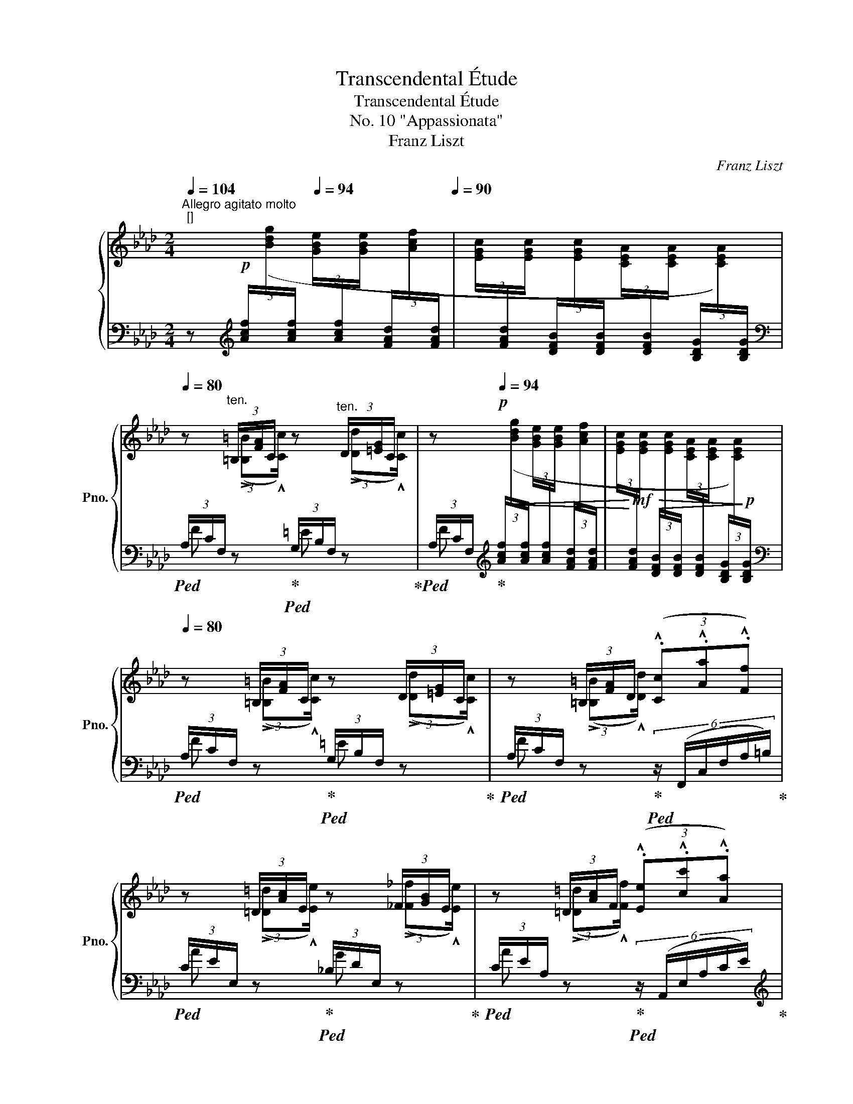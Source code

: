 X:1
T:Transcendental Étude
T:Transcendental Étude
T:No. 10 "Appassionata"
T:Franz Liszt
C:Franz Liszt
%%score { ( 1 3 ) | ( 2 4 5 ) }
L:1/8
Q:1/4=104
M:2/4
K:Ab
V:1 treble nm="鋼琴" snm="Pno."
V:3 treble 
V:2 bass 
V:4 bass 
V:5 bass 
V:1
"^Allegro agitato molto""^[]" x!p![Q:1/4=80] x[Q:1/4=94] x x[Q:1/4=86][Q:1/4=90] | x x x x | %2
[Q:1/4=80] z"^ten." (3=B,/[FA]/C/ z"^ten." (3D/[=EG]/C/ | z!p![Q:1/4=94] x x x | x x x x | %5
[Q:1/4=80] z (3=B,/[FA]/C/ z (3D/[=EG]/C/ | z (3=B,/[FA]/D/ (3(.!^![Cc].!^![Aa].!^![Ff]) | %7
 z (3=D/[Ac]/E/ z (3_F/[GB]/E/ | z (3=D/[Ac]/F/ (3(.!^![Ee].!^![cc'].!^![Aa]) | %9
"_cresc." z (3^^F/[^c=e]/^G/ z (3=A/[^B^d]/G/ | %10
 z (3^^F/[^c=e]/^G/ !wedge!!^![^g^g'] (3:2:2(.!^![e=e'].!^![c^c']/) | %11
 z (3^^F/[^c=e]/^G/ z (3=A/[^B^d]/G/ | !wedge!!^![_a=d'_a'][Q:1/4=94]"^string." x x x | %13
!f! !wedge!!^![=B=da][I:staff +1] (3F,/G,/F,/[I:staff -1](3F/G/F/(3f/g/f/ | %14
 !wedge!!^!a'"^string." x x x | %15
!f! !wedge!!^![cfa][I:staff +1] (3F,/G,/F,/[I:staff -1](3F/G/F/(3f/g/f/ | %16
 !wedge!!^!a'[Q:1/4=80] (3(f/_g'/f'/(3e'/f/e/(3d/e'/d'/ | (3_c'/d/_c/(3B/c'/b/(3a/B/A/(3_G/a/_g/ | %18
 (3f/_G/F/ (3=E/)^d/=e/(3F/=g/f/ (3=B,/^A/=B/ | !wedge!!^!c[Q:1/4=94] x x x | x x[K:bass] x x | %21
[K:treble]"^accentuato ed appasionato assai"[Q:1/4=80] z/ (!>![=B=b]!^![cc']/) z/ (!>![dd']!^![cc']/) | %22
 (3z (.!^![=B=b].!^![dd'] (3.!^![cc'].!^![aa'].!^![ff']) | z4 | %24
 z/ (!>![=B=b]!^![cc']/) z/ (!>![dd']!^![cc']/) | %25
 (3z!p!!<(! (.!^![=B=b].!^![dd'] (3.!^![cc']!<)!!mp!.!^![aa'].!^![ff']) | %26
 z/ (!>![=d=d']!^![ee']/) z/ (!>![_f_f']!^![ee']/) | %27
!8va(! (3z!p!!<(! (.!^![=d=d'].!^![_f_f'] (3.!^![ee']!<)!!mf!.!^![_c'_c''].!^![aa']) | %28
"_più rinforz." z/ (!>![=f=f']!^![_g_g']/) z/ (!>![__a__a']!^![gg']/) | %29
 z/ (!>![=f=f']!^![_g_g']/) (3.!^![__b__b'].!^![__a__a']3/2.!^![gg']/ | %30
!ff! [e'e'']2 (.[e'e'']>.[e'e'']) | [e'e'']2 [=d'=d'']2- | %32
 [d'd'']!<(!(.[_d'_d''].[e'e''].[_f'_f''])!<)! | %33
!ff! (!>![_g'_g'']>[e'e'']) !wedge![_c'_c'']!8va)! z |!ff! [ee']2 (.[ee']>.[ee']) | %35
!ff! [ee']2 !>![=d=d']2- | [=d=d'](.[^^c^^c'].[^d^d'].[^e^e']) | %37
 !tenuto!.[^g^g'] [^f^f']2 [=e=e']- | [ee'] [^d^d']- [dd']/([^^c^^c']/[dd']/[^e^e']/) | %39
!8va(! (3(.[^g^g'].[^f^f'])!>![=b=b']-"_cresc." (3[bb'][=e=e'][bb']- | %40
[Q:1/4=76] (3[bb'][^d^d']!>![=b=b']-[Q:1/4=72] [bb']/[Q:1/4=68][=d=d']/[Q:1/4=64]!wedge!!^![_c'_c'']/[Q:1/4=9] !fermata!z/4[Q:1/4=52] [_b_b']/4 | %41
!ff![Q:1/4=78] !wedge!!^![_eb_e']!8va)![Q:1/4=94]"^string." x x x | %42
 !wedge!!^![ce=a][I:staff +1] (3_G,/_A,/G,/[I:staff -1](3_G/_A/G/(3_g/_a/!ff!g/ | %43
 !wedge!!^!_g'"^string." x x x | %44
 !wedge!!^![ce=a][I:staff +1] (3_G,/_A,/G,/[I:staff -1](3_G/_A/G/(3_g/_a/!ff!g/ | %45
!8va(! (3!>!_g'/a'/g'/(3_g/a/g/(3!>!a'/b'/a'/(3a/b/a/ | %46
 (3_c''/b'/b/ (3b'/a'/a/ (3a'/_g'/_g/ (3g'/f'/f/ | !wedge!!^![ee']!8va)!"^string." x x x | %48
 !wedge!!^![CE=A]!<(! (3E/F/E/(3e/f/e/(3e'/f'/!<)!!ff!e'/- | !wedge!!^![e'e'']"^string." x x x | %50
 !wedge!!^![CE=A]!<(! (3E/F/E/(3e/f/e/(3e'/f'/!<)!!ff!e'/ | %51
!8va(! (3!>!e''/f''/e''/(3e'/f'/e'/(3!>!d''/e''/d''/(3d'/e'/d'/ | %52
[Q:1/4=90] (3_c''/b'/b/[Q:1/4=86] (3b'/a'/a/[Q:1/4=82] (3a'/_g'/_g/[Q:1/4=78] (3g'/f'/f/!8va)! | %53
[Q:1/4=80]!ff! (3E/[_Ge]/B/(3e/[_ge']/b/!8va(!(3e'/[_g'e'']/b'/!8va)! z | %54
 (3=D/[F=d]/A/(3d/[f=d']/a/!8va(!(3d'/[f'=d'']/a'/!8va)! z | %55
 (3_D/[_F_d]/=G/(3d/[_fd']/g/!8va(!(3d'/[_f'd'']/g'/!8va)! z | %56
 (3C/c/E/(3c/[ec']/_g/!8va(!(3c'/[e'c'']/_g'/!8va)! z | %57
!ff! (3=B,/[=D=B]/F/(3B/[=d=b]/f/!8va(!(3=b/[=d'=b']/f'/!8va)! z | %58
 (3_B,/[_D_B]/=E/(3B/[db]/=e/!8va(!(3b/[d'b']/=e'/!8va)! z | %59
[Q:1/4=76] (3=A,/[C=A]/_E/[Q:1/4=72](3A/[c=a]/e/[Q:1/4=68](3a/[c'=a']/e'/[Q:1/4=64] z | %60
[Q:1/4=80]!mf! z (3^F,/[=B,=D]/G,/ z (3A/[=B=d]/G/ | %61
 (3z!<(! (.!^![^F^f].!^![Aa] (3.!^![Gg].!^![ee']!<)!!f!.!^![cc']) | %62
!mf! z (3^F,/[=B,=D]/G,/ z (3A/[=B=d]/G/ | %63
 (3z!<(! (.!^![=B=b].!^![_d_d'] (3.!^![cc'].!^![gg']!<)!!f!.!^![=e=e']) | %64
!mf! z (3=B,/[FA]/C/ z (3d/[=eg]/c/ |"_cresc." z (3=B,/[FA]/C/ z (3__e/[fa]/d/ | %66
[Q:1/4=84] z (3C/[_GB]/D/ z (3_f/[=gb]/e/ |[Q:1/4=88] z (3=D/[FA]/E/ z (3_g/[=ac']/f/ | %68
[Q:1/4=92] (3z!8va(! !^![=eb=e']!^![fbf'](3!^![_gb_g']!^![=g=g']!^![aa'] | %69
[Q:1/4=96] (3z"^simile"!<(! !^![=af'=a']!^![bf'b'](3!^![=bf'=b']!^![c'c'']!<)!!^![d'd''] | %70
 (3z !^![=e=b=e']!^![fbf'](3!^![^fb^f']!^![gg']!^![^g^g'] | %71
 (3z!<(! !^![=a=f'=a']!^![^af'^a'](3!^![=bf'=b']!^![^c'^c'']!<)!!^![=d'=d'']!8va)! | %72
!f!!8va(!"_più rinforz." (3:2:2!wedge!!^![^d'=b'^d''] _b'/(3d'/^f'/=b/!8va)!(3^d'/^f/b/(3^d/f/=B/ | %73
!8va(! (3:2:2!wedge!!^![=e'c''=e''] c''/(3e'/g'/c'/(3e'/g/c'/(3=e/!8va)!g/c/ | %74
!ff!!8va(! (3:2:2!wedge!!^![f'_d''f''] d''/(3f'/a'/d'/(3f'/a/d'/(3f/!8va)!a/d/ | %75
"_non dim."[Q:1/4=88] (3f/A/d/[Q:1/4=84](3F/A/D/[Q:1/4=80](3F/[I:staff +1]A,/D/[Q:1/4=76](3F,/A,/D,/ | %76
[Q:1/4=72][I:staff -1] x4[Q:1/4=68][Q:1/4=64][Q:1/4=60] | %77
"_tempestuoso"[Q:1/4=84] (3z[I:staff +1] [=E,G,=B,][E,G,C][Q:1/4=88][I:staff -1] (3z[I:staff +1] [^E,^G,=D][E,G,^C] | %78
"_simile"[Q:1/4=92][I:staff -1] (3z[I:staff +1] [^F,=A,^B,][F,A,^C][Q:1/4=96][I:staff -1] (3z[I:staff +1] [=F,_A,_E][F,A,_D] | %79
[Q:1/4=100][I:staff -1] (3z [=B,=EG=B][CEGc][Q:1/4=104] (3z [=D^E^G=d][^CEG^c] | %80
[Q:1/4=108] (3z [^B,^F^B][^CF^c][Q:1/4=112] (3z [_E=F_A_e][_DFA_d] | %81
[Q:1/4=116]"_cresc. molto" (3z [=B=eg=b][cegc'][Q:1/4=120] (3z [=d^e^g=d'][^ceg^c'] | %82
[Q:1/4=124] (3z [^B^f^b][^cf^c'][Q:1/4=128] (3z [_e=f_a_e'][_dfa_d'] | %83
[Q:1/4=132] (3z!8va(! [=b=e'g'=b'][c'e'g'c''] (3z [=d'^e'^g'=d''][^c'e'g'^c''] | %84
 (3z [^b^f'^b'][^c'f'^c''] (3z [_e'=f'_a'_e''][_d'f'a'_d''] | %85
[Q:1/4=72] !arpeggio!!wedge!!^![_b=e'g'd'']!8va)![Q:1/4=94] x x x | x x x x | %87
[I:staff +1] (3[F,A,D]/[I:staff -1]x/!mp![I:staff +1][F,A,D]/[I:staff -1] (3x/[I:staff +1] [F,A,D]/[I:staff -1] x/[I:staff +1] (3[F,A,D]/[I:staff -1]x/[I:staff +1][F,A,D]/[I:staff -1] (3x/[I:staff +1] [F,A,D]/[I:staff -1] x/ | %88
[Q:1/4=86]"^poco rall."[I:staff +1] (3[F,A,D]/[I:staff -1]x/[Q:1/4=78][I:staff +1][F,A,D]/[I:staff -1] (3x/[Q:1/4=70][I:staff +1] [F,A,D]/[I:staff -1] x/[Q:1/4=62][I:staff +1] (3[F,A,D]/[I:staff -1]x/[Q:1/4=54][I:staff +1][F,A,D]/[I:staff -1] (3x/[Q:1/4=46][I:staff +1] [F,A,D]/[I:staff -1] x/ | %89
[Q:1/4=80]"^a tempo"!p! z (3:2:2(!>![=B=b]!^![cc']/) z (3:2:2(!>![dd']!^![cc']/) | %90
 (3z (.!^![=B=b].!^![dd'] (3.!^![cc'].!^![aa'].!^![ff']) | z4 | %92
 z (3:2:2(!>![=B=b]!^![cc']/) z (3:2:2(!>![dd']!^![cc']/) | %93
 (3z (.!^![=B=b].!^![dd'] (3.!^![cc'].!^![aa'].!^![ff']) | %94
 z!8va(! (3:2:2(!>![=d=d']!^![ee']/) z (3:2:2(!>![_f_f']!^![ee']/) | %95
 (3z (.!^![=d=d'].!^![ff'] (3.!^![ee'].!^![c'c''].!^![aa']) | %96
"_cresc." z (3:2:2(!>![^f^f']!^![gg']/) z (3:2:2(!>![aa']!^![gg']/) | %97
!mf![Q:1/4=76] z[Q:1/4=68] (3:2:2(.!^![^f^f'].!^![gg']/)[Q:1/4=52] (.!^![aa']/.!^![gg']/)[Q:1/4=44](3!wedge!!^![=f'=f'']/[Q:1/4=36]!fermata!z3/4[Q:1/4=30]!^![=e'=e'']/4[Q:1/4=10] | %98
!f![Q:1/4=60] !^![c'c'']2!8va)![Q:1/4=80] z2[Q:1/4=70] | %99
!p!"^accentuato ed appasionato"!8va(! !arpeggio!!^![c'c'']2 (.!^![c'c'']>.!^![c'c'']) | %100
 !^![c'c'']2 !>![=b=b']2- | !^![bb'](.!^![=b=b'].!^![c'c''].!^![=d'=d'']) | %102
 (!^![=e'=e'']>!^![c'c'']) !^![=a=a']2!8va)! | !^![cc']2 (.!^![cc']>.!^![cc']) | %104
 !^![cc']3 !^![=B=b]- | !^![Bb](.!^![cc'].!^![dd'].!^![ee']) |!mf! (!^![ff']>!^![dd']) !^![Aa]2 | %107
!8va(! !^![bb']2 (.!^![bb']>.!^![bb']) | !arpeggio!!>![bb']2- (3!^![bb']!^![aa']!^![ff']!8va)! | %109
 !>!!^![ff']2- !^![ff']/!^![ee']/!^![cc']/!^![__B__b]/ | %110
 !>![__B__b]2- !^![Bb]/!^![Aa]/!^![dd']/!^![ff']/ |!mf!!8va(! !^![_b_b']2 (.!^![bb']>.!^![bb']) | %112
 !>![bb']2- (3!^![bb']!^![aa']!^![ff']!8va)! | !>![ff']2- !^![ff']/!^![ee']/!^![cc']/!^![=A=a]/ | %114
 !>![=A=a]2- !^![Aa]/!^![Bb]/!^![dd']/!^![ff']/ | %115
!mf!"_poco a poco rinforz."!8va(! !^![bb']2 (.!^![bb']>.!^![bb']) | %116
 !>!!^![bb']2- !^![bb']/!^![gg']/!^![=e=e']/!^![dd']/ | !^![d'd'']2 (.!^![d'd'']>.!^![d'd'']) | %118
 !>![d'd'']2- (5:4:5!^![d'd'']/!^![bb']/!^![gg']/!^![=e=e']/!^![dd']/ | %119
 !^![bb']2 (.!^![bb']>.!^![bb']) | %120
 !>!!^![bb']2- (5:4:5!^![bb']/!^![gg']/!^![=e=e']/!^![dd']/!^![Bb]/ | %121
 !^![d'd'']2 (.!^![d'd'']>.!^![d'd'']) | !^![d'd'']!f! !^![d'd'']2 !^![d'd'']- | %123
 (3!^![d'd'']!^![d'd'']!^![d'd''] (3!^![d'd'']!^![d'd'']!^![d'd''] | %124
 !^![d'd'']/!^![d'd'']/!^![d'd'']/!^![d'd'']/ (6:4:6!^![d'd'']/!^![d'd'']/!^![d'd'']/!^![d'd'']/!^![d'd'']/!ff!!^![d'd'']/ | %125
"_disperato" z/ !tenuto!.!^![d'd''] !tenuto!.!^![c'c''] !tenuto!.!^![bb'] !tenuto!.!^![aa']/- | %126
!^![aa']/ !tenuto!.!^![gg'] !tenuto!.!^![ff'] !tenuto!.!^![ee'] !tenuto!.!^![dd']/!8va)! | %127
!f! (3z (!^![dd']!^![cc']) (3z (!^![=B=b]!^![cc']) | %128
!f! (3z (!^![dd']!^![cc']) (3z (!^![=B=b]!^![cc']) | %129
 z/!8va(! !tenuto!.!^![d'd''] !tenuto!.!^![c'c''] !tenuto!.!^![_b_b'] !tenuto!.!^![aa']/- | %130
 !^![aa']/ !tenuto!.!^![gg'] !tenuto!.!^![ff'] !tenuto!.!^![ee'] !tenuto!.!^![dd']/!8va)! | %131
!f! (3z (.!^![dd'].!^![cc'])"_cresc." [dd']/[=B=b]/[dd']/[_B_b]/ | %132
 [dd']/[=A=a]/[dd']/[_A_a]/ [dd']/[Gg]/[dd']/[Ff]/ |!ff! [dd'] [=E=e] !^![dd']2- | %134
[Q:1/4=72] [dd']2 !fermata!z[Q:1/4=94] !wedge!!^![B=ec'][Q:1/4=64][Q:1/4=56][Q:1/4=30] | %135
 !arpeggio!!wedge!!^![Fcf]"^string." x x x | %136
 !wedge!!^![=B=da][I:staff +1] (3A,/_B,/A,/!<(![I:staff -1](3A/_B/A/(3a/_b/!<)!!ff!a/- | %137
 !wedge!!^![aa']"^string." x x x | %138
 !wedge!!^![=B=da][I:staff +1] (3A,/_B,/A,/!<(![I:staff -1](3A/_B/A/(3a/_b/!<)!!ff!a/ | %139
!8va(! (3!>!a'/b'/a'/(3a/b/a/(3!>!b'/c''/b'/(3b/c'/b/ | %140
 (3d''/c''/c'/ (3c''/b'/b/ (3b'/a'/a/ (3a'/=g'/g/ | !wedge!!^![ff']!8va)!"^string." x x x | %142
 !wedge!!^![=B,=DA][I:staff +1] (3F,/!<(![I:staff -1]=E/F/(3F/=e/f/(3f/=e'/!<)!!ff!f'/ | %143
!8va(! !wedge!!^![f'f'']!8va)!"^string." x x x | %144
 !wedge!!^![=B,=DA][I:staff +1] (3F,/!<(![I:staff -1]=E/F/(3F/=e/f/(3f/=e'/!<)!!ff!f'/ | %145
[Q:1/4=90]!8va(! (3f'/f''/=e'/[Q:1/4=86](3=e''/_e'/_e''/[Q:1/4=82](3=d'/=d''/_d'/[Q:1/4=78](3_d''/c'/c''/ | %146
[Q:1/4=74] (3c'/c''/_c'/[Q:1/4=70](3_c''/b/b'/[Q:1/4=66](3=a/=a'/_a/[Q:1/4=62](3_a'/=g/g'/!8va)! | %147
!ff![Q:1/4=80] (3F/[Af]/"_marcato"c/(3f/[af']/c'/!8va(!(3f'/[a'f'']/c''/!8va)! z | %148
 (3=E/[G=e]/B/(3e/[g=e']/b/!8va(!(3e'/[g'=e'']/b'/!8va)! z | %149
 (3E/[_Ge]/=A/(3e/!<(![_ge']/=a/!8va(!(3e'/[_g'e'']/=a'/!<)!!8va)!!ff! z | %150
 (3=D/=d/F/(3d/[f=d']/a/!8va(!(3d'/[f'=d'']/a'/!8va)! z | %151
!ff! (3_D/[=E_d]/G/(3d/[=ed']/g/!8va(!(3d'/[=e'd'']/g'/!8va)! z | %152
 (3C/[_Ec]/_G/(3c/[ec']/_g/!8va(!(3c'/[e'c'']/_g'/!8va)! z | %153
 (3=B,/[__E=B]/F/(3B/!<(![=d=b]/f/!8va(!(3=b/[=d'=b']/f'/!<)!!8va)!!ff! z | %154
 (3_B,/_B/_D/(3B/[_db]/=e/!8va(!(3b/[d'b']/=e'/!8va)! z | %155
!f! (3=A,/[C=A]/!<(!_E/(3A/[c=a]/e/!8va(!(3a/[c'=a']/e'/!<)!!8va)!!ff! z | %156
!f! (3_A,/A/=B,/(3=D/[F=d]/!<(!A/(3A/[=Ba]/d/(3d/[f=d']/a/ | %157
!8va(! (3a/[=ba']/=d'/(3d'/[f'=d'']/a'/!<)!!ff!(3a'/[=b'a'']/d''/!8va)! z | %158
[Q:1/4=30] !fermata!z[Q:1/4=128]"_precipitatato"!8va(! !arpeggio!!wedge![f=b=d'a']!arpeggio!!wedge![_gc'e'=a']!arpeggio!!wedge![=g_d'=e'_b'] | %159
!arpeggio!!wedge![_a=d'f'=b']!arpeggio!!wedge![=ae'_g'c'']!arpeggio!!wedge![_b=e'=g'_d'']!arpeggio!!wedge![=bf'_a'=d''] | %160
!arpeggio!!wedge![c'_g'=a'_e'']!arpeggio!!wedge![_d'=g'_b'=e'']!arpeggio!!wedge![=d'_a'=b'f'']!8va)![Q:1/4=36] !fermata!x/ z | %161
!p![Q:1/4=106]"^Stretta"!<(! (3z/[K:bass] [D,D]/[C,C]/ (3z/ [=B,,=B,]/[C,C]/ (3z/ [D,D]/[C,C]/ (3z/ [B,,B,]/[C,C]/ | %162
 (3z/ [D,D]/[C,C]/ (3z/ [G,G]/[F,F]/ (3z/ [E,E]/[D,D]/ (3z/ [C,C]/[B,,B,]/ | %163
 (3z/ [B,,B,]/[A,,A,]/ (3z/ [D,D]/[C,C]/ (3z/ [A,,A,]/[G,,G,]/ (3z/ [D,D]/[C,C]/!<)! | %164
[K:treble]!mf!!<(! (3z/ [Dd]/[Cc]/ (3z/ [=B,=B]/[Cc]/ (3z/ [Dd]/[Cc]/ (3z/ [B,B]/[Cc]/ | %165
 (3z/ [Dd]/[Cc]/ (3z/ [Bb]/[Aa]/ (3z/ [Gg]/[Ff]/ (3z/ [Ee]/[Dd]/ | %166
 (3z/ [Dd]/[Cc]/ (3z/ [=B,=B]/[Cc]/ (3z/ [Dd]/[Cc]/ (3z/ [dd']/[cc']/!<)! | %167
[K:treble]!f!!8va(! (3z/ [d'd'']/[c'c'']/ (3z/ [bb']/[aa']/ (3z/ [gg']/[ff']/ (3z/ [ee']/[dd']/ | %168
 (3z/ [dd']/[cc']/ (3z/ [=B=b]/[cc']/!8va)! (3z/ [Dd]/[Cc]/ (3z/ [=B,=B]/[Cc]/ | %169
!<(! (3z/!8va(! [f'f'']/[d'd'']/ (3z/ [c'c'']/[aa']/ (3z/ [_g_g']/[ff']/!8va)! (3z/ [dd']/[Bb]/ | %170
[Q:1/4=102] (3z/ [dd']/[cc']/[Q:1/4=98] (3z/ [Aa]/[Ff]/[Q:1/4=94] (3z/ [Dd]/[Cc]/[Q:1/4=90] (3z/ [Aa]/[Q:1/4=86][Gg]/!<)! | %171
!ff![Q:1/4=88] !wedge![Ff]!wedge![ff']!8va(!!wedge![f'f'']!8va)! z/[I:staff +1] [F,F]/ | %172
!f![Q:1/4=96] (3!^![F,=B,=DF]!<(![F,B,DF][F,B,DF] [F,B,DF][I:staff -1] z!<)! | %173
!ff![Q:1/4=88] !wedge![Ff]!wedge![ff']!8va(!!wedge![f'f'']!8va)! z/[I:staff +1] [F,F]/ | %174
!f![Q:1/4=96] (3!^![F,_B,_DF]!<(![F,B,DF][F,B,DF] [F,B,DF][I:staff -1] z!<)! | %175
!ff![Q:1/4=88] !wedge![Ff]!wedge![ff']!8va(!!wedge![f'f'']!8va)! z/ F/ | %176
 !wedge![CF]!wedge![Ff]!wedge![ff'] z/ [CF]/ | !wedge![=B,F]!wedge![Ff]!wedge![ff'] z/ [B,F]/ | %178
[Q:1/4=94]!<(! [F,_B,F]2[Q:1/4=100] [FBf]2 |[Q:1/4=106]!8va(! [faf']2 [gc'=e'g']2 | %180
 [ac'f'a']2 [d'f'b'd'']2 | z2 [c'=e'g'c'']2 | [f'a'c''f'']2!8va)! z2!<)! | %183
!ff![Q:1/4=36] !fermata![Fcf]4 |] %184
V:2
 z[K:treble] (3[Acf]/[I:staff -1]([Bdg]/[I:staff +1][Acf]/[I:staff -1] (3[GBe]/[I:staff +1][Acf]/[I:staff -1][GBe]/[I:staff +1] (3[FAd]/[I:staff -1][Acf]/[I:staff +1][FAd]/ | %1
[I:staff -1] (3[EGc]/[I:staff +1][FAd]/[I:staff -1][EGc]/[I:staff +1] (3[DFB]/[I:staff -1][EGc]/[I:staff +1][DFB]/[I:staff -1] (3[CEA]/[I:staff +1][DFB]/[I:staff -1][CEA]/[I:staff +1] (3[B,DG]/[I:staff -1][CEA]/)[I:staff +1][B,DG]/ | %2
[K:bass]!ped! (3A,/C/F,/ z!ped-up!!ped! (3G,/B,/F,/ z!ped-up! | %3
!ped! (3A,/C/F,/!ped-up![K:treble]!<(! (3[Acf]/[I:staff -1]([Bdg]/[I:staff +1][Acf]/[I:staff -1] (3[GBe]/[I:staff +1][Acf]/[I:staff -1][GBe]/[I:staff +1] (3[FAd]/[I:staff -1][Acf]/[I:staff +1][FAd]/ | %4
[I:staff -1] (3[EGc]/!<)!!mf![I:staff +1][FAd]/[I:staff -1][EGc]/!>(![I:staff +1] (3[DFB]/[I:staff -1][EGc]/[I:staff +1][DFB]/[I:staff -1] (3[CEA]/[I:staff +1][DFB]/[I:staff -1][CEA]/[I:staff +1] (3[B,DG]/[I:staff -1][CEA]/)!>)!!p![I:staff +1][B,DG]/ | %5
[K:bass]!ped! (3A,/C/F,/ z!ped-up!!ped! (3G,/B,/F,/ z!ped-up! | %6
!ped! (3A,/C/F,/ z!ped-up!!ped! (6:4:6z/ (F,,/C,/F,/A,/=B,/)!ped-up! | %7
!ped! (3C/E/E,/ z!ped-up!!ped! (3_B,/D/E,/ z!ped-up! | %8
!ped! (3C/E/A,/ z!ped-up!!ped! (6:4:6z/ (A,,/E,/A,/C/E/)!ped-up! | %9
[K:treble]!ped! (3=E/^G/^G,/ z!ped-up!!ped! (3^D/^F/G,/ z!ped-up! | %10
!ped! (3=E/^G/^G,/ z!ped-up![K:bass]!ped! (6:4:6z/ (^G,,/=E,/^G,/^B,/^C/)!ped-up! | %11
[K:treble]!ped! (3=E/^G/^G,/ z!ped-up!!ped! (3^D/^F/G,/ z!ped-up! | %12
[K:bass]!ped! !wedge!!^![=B,,=F,_A,=D]!ped-up![K:treble] (3[Af]/[I:staff -1]([=B=dg]/!<(![I:staff +1][Af]/[I:staff -1] (3!>![GB=e]/[I:staff +1][Af]/[I:staff -1][GBe]/[I:staff +1] (3[Af]/[I:staff -1][Bdg]/)[I:staff +1][Af]/!<)! | %13
!ped! z[K:bass] [=B,,,F,,A,,=B,,][B,,,F,,A,,B,,][B,,,F,,A,,B,,]!ped-up! | %14
!ped! !wedge!!^![C,,F,,A,,C,]!ped-up![K:treble] (3[Acf]/[I:staff -1]([_B_dg]/!<(![I:staff +1][Acf]/[I:staff -1] (3!>![GB=e]/[I:staff +1][Acf]/[I:staff -1][GBe]/[I:staff +1] (3[Acf]/[I:staff -1][Bdg]/)[I:staff +1][Acf]/!<)! | %15
!ped! z[K:bass] [C,,F,,A,,C,][C,,F,,A,,C,][C,,F,,A,,C,]!ped-up! | %16
!ped! !wedge!!^![D,,F,,_C,D,]!ped-up![K:treble]!ped! ([A_c]/d/[_GB]/c/[FA]/B/ | %17
 [E_G]/A/[DF]/G/[_CE]/F/[B,D]/E/ | %18
 .[=A,_C])!ped-up![K:bass]!ped! (!>![=G,B,][A,=B,])!ped-up!!ped! ([D,,F,]!ped-up! | %19
!ped!!wedge!!^![C,,=E,])!ped-up![K:treble] (3!>![FAd]/[I:staff -1]([G_B_e]/[I:staff +1][FAd]/!>(![I:staff -1] (3[=EGc]/[I:staff +1][FAd]/[I:staff -1][EGc]/[I:staff +1] (3[DFB]/[I:staff -1][EGc]/[I:staff +1][DFB]/ | %20
[I:staff -1] (3[C_E_A]/[I:staff +1][DFB]/[I:staff -1][CEA]/[I:staff +1] (3[B,DG]/[I:staff -1][CEA]/[I:staff +1][B,DG]/[I:staff -1] (3[G,B,=E]/[I:staff +1][K:bass][A,CF]/!>)!!p![I:staff -1][G,B,E]/[I:staff +1] (3[=E,G,C]/[I:staff -1][F,A,D]/)[I:staff +1][E,G,C]/ | %21
!ped! (3(F,,/C,/A,/) (3(A,/F/C/)!ped-up!!ped! (3(F,,/=E,/B,/) (3(G,/=E/B,/)!ped-up! | %22
!ped! (3(F,,/C,/A,/)!>(! (3([A,C]/G/F/!ped-up!!ped! (3[G,B,]/F/_E/ (3[F,A,]/E/D/!ped-up! | %23
!ped! (3[E,G,]/D/C/ (3[D,F,]/C/B,/ (3[C,E,]/B,/A,/ (3[B,,D,]/A,/G,/)!>)!!ped-up! | %24
!ped! (3(F,,/C,/A,/) (3(A,/F/C/)!ped-up!!ped! (3(F,,/=E,/B,/) (3(G,/=E/B,/)!ped-up! | %25
!ped! (3(F,,/C,/A,/)!>(! (3([A,C]/G/F/!ped-up!!ped! (3[G,B,]/F/_E/ (3[F,A,]/E/D/)!>)!!ped-up! | %26
!ped! (3(E,,/_C,/A,/) (3(_C/A/E/)!ped-up!!ped! (3(E,,/D,/G,/) (3(B,/G/D/)!ped-up! | %27
!ped! (3(A,,/E,/_C/)[K:treble]!>(! (3([_CE]/B/A/!ped-up!!ped! (3[B,D]/A/_G/!>)! (3[A,C]/G/_F/)!ped-up! | %28
[K:bass]!ped! (3(_G,,/E,/_C/)[K:treble] (3(E/_c/_G/)!ped-up![K:bass]!ped! (3(G,,/_F,/B,/)[K:treble] (3(D/B/_F/)!ped-up! | %29
[K:bass]!ped! (3(_G,,/E,/_C/) (3(_G,/E/C/)!ped-up!!ped! (3(G,,/_F,/B,/) (3(F,/D/B,/)!ped-up! | %30
!ped! (3_C,/=A,/_G,/(3=C/A,/_G/[K:treble](3=C/=A/_G/(3c/C/A/!ped-up! | %31
[K:bass]!ped! (3_C,/_A,/F,/(3_C/A,/F/[K:treble](3_C/A/F/(3_c/C/A/!ped-up! | %32
[K:bass]!ped! (3_C,/=G,/_F,/(3B,/G,/_F/[K:treble](3B,/=G/_F/(3B/B,/G/!ped-up! | %33
[K:bass]!ped! (3_C,/_G,/E,/(3_C/G,/E/[K:treble](3_C/_G/E/(3_c/C/G/!ped-up! | %34
[K:bass]!ped! (3=B,,/=A,/^F,/(3=C/A,/!<(!^F/[K:treble](3C/=A/^F/(3c/C/A/!ped-up!!<)! | %35
[K:bass]!ped! (3=B,,/^G,/^E,/(3=B,/G,/^E/[K:treble](3=B,/^G/^E/(3=B/B,/G/!ped-up! | %36
[K:bass]!ped! (3^A,,/^G,/^E,/(3=B,/G,/^^C/!ped-up!!ped! (3^G,,/E,/^^C,/(3B,/E,/^^A,/!ped-up! | %37
!ped! (3!^!^F,,/^F,/ ^D,/(3^A,/F,/^D/!ped-up!!ped! (3!^!^G,,/^G,/ =E,/(3=B,/G,/=E/!ped-up! | %38
!ped! (3!^!^A,,/^A,/ ^F,/(3^D/A,/^F/!ped-up!!ped! (3!^!^G,,/^G,/ ^E,/(3=B,/G,/^^C/!ped-up! | %39
!ped! (3!^!^F,,/^F,/ ^D,/(3^A,/F,/^D/!ped-up!!ped! (3!^!^G,,/^G,/ =E,/(3=B,/G,/=E/!ped-up! | %40
!ped! (3!^!^A,,/^A,/ ^F,/(3^D/A,/^F/!ped-up!!ped! _B,,/4=F,/4_A,/4=D/4[K:treble] !wedge!!^!_c/ !fermata!z/4!ped-up! _B/4 | %41
!ped! !wedge!!^![_E,_G]!ped-up!!f! (3[=A_g]/[I:staff -1]([=ce_a]/[I:staff +1][Ag]/[I:staff -1] (3!>![cef]/[I:staff +1][Ag]/[I:staff -1][cef]/[I:staff +1] (3[Ag]/[I:staff -1][cea]/)[I:staff +1][Ag]/ | %42
!ped! z[K:bass] [E,,=A,,C,E,]!<(![E,,A,,C,E,][E,,A,,C,E,]!ped-up!!<)! | %43
!ped! !wedge!!^![E,,B,,E,]!ped-up![K:treble]!f! (3[=A_g]/[I:staff -1]([ce_a]/[I:staff +1][Ag]/[I:staff -1] (3!>![cef]/[I:staff +1][Ag]/[I:staff -1][cef]/[I:staff +1] (3[Ag]/[I:staff -1][cea]/)[I:staff +1][Ag]/ | %44
!ped! z[K:bass] [E,,=A,,C,E,]!<(![E,,A,,C,E,][E,,A,,C,E,]!ped-up!!<)! | %45
 [E,,B,,E,] z [_D,,F,,_C,_D,] z | [_G,,B,,D,_G,][A,,_C,F,A,][B,,E,G,B,][B,,=D,A,B,] | %47
!ped! !wedge!!^![E,_G,E]!ped-up!!f! (3[=A,_G]/[I:staff -1]([CEA]/[I:staff +1][A,G]/[I:staff -1] (3!>![CEF]/[I:staff +1][A,G]/[I:staff -1][CEF]/[I:staff +1] (3[A,G]/[I:staff -1][CEA]/)[I:staff +1][A,G]/ | %48
!ped! z [E,,_G,,=A,,C,E,][E,,G,,A,,C,E,][E,,G,,A,,C,E,]!ped-up! | %49
!ped! !wedge!!^![E,,_G,,B,,E,]!ped-up!!f! (3[=A,_G]/[I:staff -1]([CEA]/[I:staff +1][A,G]/[I:staff -1] (3!>![CEF]/[I:staff +1][A,G]/[I:staff -1][CEF]/[I:staff +1] (3[A,G]/[I:staff -1][CEA]/)[I:staff +1][A,G]/ | %50
!ped! z [E,,_G,,=A,,C,E,][E,,G,,A,,C,E,][E,,G,,A,,C,E,]!ped-up! | [E,,_G,,B,,E,] z [F,,A,,D,F,] z | %52
 [_G,,B,,D,_G,][A,,_C,F,A,][B,,E,G,B,][B,,=D,A,B,] | %53
!ped! !>!E,2"^marcato" !>![E,E] z/ !>!E,/!ped-up! |!ped! !>!=D,3 !>![=D,=D]!ped-up! | %55
!ped! !>!_D,!<(! !>![D,D]!>![E,E]!<)!!ff!!>![_F,_F]!ped-up! |!ped! !>!_G,3/2 x/ !>![C,C]2!ped-up! | %57
!ped! !>!=B,,2 !>![=B,,=B,] z/ !>!B,,/!ped-up! |!ped! !>!_B,,3 !>![B,,B,]!ped-up! | %59
!ped! !>!=A,,!<(! !>![=A,,=A,]!>![B,,B,]!<)!!ff!!>![C,C]!ped-up! | %60
!ped! (3(!>!=D,/=B,,/G,,/) z!ped-up!!ped! (3(=D/=B,/G,/) z!ped-up! | %61
!ped! (3!^!C,,/C,/ G,,/(3E,/C,/G,/(3E,/C/G,/(3E/E,/C/!ped-up! | %62
!ped! (3(=D,/=B,,/G,,/) z!ped-up!!ped! (3(=D/=B,/G,/) z!ped-up! | %63
!ped! (3!^!=E,,/=E,/ C,/(3G,/E,/C/(3G,/=E/C/(3G/G,/E/!ped-up! | %64
!ped! (3(A,/F,/C,/) z!ped-up!!ped! (3(_B,/=E,/C,/) z!ped-up! | %65
!ped! (3(C/A,/F,/) z!ped-up!!ped! (3(__E/A,/F,/) z!ped-up! | %66
!ped! (3(D/B,/_G,/) z!ped-up!!ped! (3(_F/B,/=G,/) z!ped-up! | %67
!ped! (3(E/C/A,/) z!ped-up!!ped! (3(_G/C/=A,/) z!ped-up! | %68
!ped! (3:2:2!>![D,D][K:treble] B/(3d/F/B/(3D/F/B,/(3D/F,/B,/!ped-up! | %69
[K:bass]!ped! (3:2:2!>![G,,G,][K:treble] B/(3d/F/B/(3D/F/B,/(3D/F,/B,/!ped-up! | %70
[K:bass]!ped! (3:2:2!>![=D,=D][K:treble] =B/(3=d/F/B/(3=D/F/=B,/(3D/F,/B,/!ped-up! | %71
[K:bass]!ped! (3:2:2!>![G,,G,][K:treble] =B/(3=d/F/B/(3=D/F/=B,/(3D/F,/B,/!ped-up! | %72
[K:bass]!ped! !>!!wedge![^F,,^F,][K:treble] z/ [^D^F=B^d]/ [DFBd]2!ped-up! | %73
[K:bass]!ped! !>!!wedge![=E,,=E,][K:treble] z/ [=EGc=e]/ [EGce]2!ped-up! | %74
[K:bass]!ped! !>!!wedge![=B,,,=B,,][K:treble] z/ [FAdf]/ [FAdf]2!ped-up! | %75
!ped! (3:2:2x x/ (3:2:2x x/ (3:2:2x/[K:bass] x (3:2:2x x/!ped-up! | %76
 .F,/.A,,/.D,/.F,,/ .A,,/.D,,/.F,,/ z/4!f! =B,,,/4 | (3=B,,,C,, z (3^A,,,=B,,, z | %78
 (3^G,,,=A,,, z (3_B,,,=B,,, z | (3[=B,,,=B,,][C,,C,] z (3[^A,,,^A,,][B,,,B,,] z | %80
 (3[^G,,,^G,,][=A,,,=A,,] z (3[_B,,,_B,,][=B,,,=B,,] z | %81
 (3[=B,,,=B,,][C,,C,] z (3[^A,,,^A,,][=B,,,=B,,] z | %82
 (3[^G,,,^G,,][=A,,,=A,,] z (3[_B,,,_B,,][=B,,,=B,,] z | %83
 (3[=B,,,=B,,][C,,C,] z (3[^A,,,^A,,][=B,,,=B,,] z | %84
 (3[^G,,,^G,,][=A,,,=A,,] z (3[_B,,,_B,,][=B,,,=B,,] z | %85
!ped! !wedge!!^![C,,C,]!ped-up![K:treble] (3!^![FAd]/!>(![I:staff -1][GB_e]/[I:staff +1][FAd]/[I:staff -1] (3[=EGc]/[I:staff +1][FAd]/[I:staff -1][EGc]/[I:staff +1] (3[DFB]/[I:staff -1][EGc]/[I:staff +1][DFB]/ | %86
[I:staff -1] (3[C_E_A]/[I:staff +1][DFB]/[I:staff -1][CEA]/[I:staff +1] (3[B,DG]/[I:staff -1][CEA]/[I:staff +1][B,DG]/[I:staff -1] (3[A,CF]/[I:staff +1][B,DG]/[I:staff -1][A,CF]/[I:staff +1] (3[G,B,=E]/[I:staff -1][A,CF]/[I:staff +1][G,B,E]/ | %87
[K:bass] (3x/ [G,B,_E]/!>)! x/"_dim." (3[=E,G,C]/x/[E,G,C]/ (3x/ [G,B,_E]/ z/ (3[=E,G,C]/x/[E,G,C]/ | %88
 (3x/ [G,B,_E]/ x/ (3[=E,G,C]/x/[E,G,C]/ (3x/ [G,B,_E]/ z/ (3[=E,G,C]/x/[E,G,C]/ | %89
!ped! (3!^!F,,/C,/A,/ (3A,/F/E/!ped-up!!ped! (3!^!F,,/=E,/B,/ (3G,/=E/B,/!ped-up! | %90
!ped! (3!^!F,,/C,/A,/ (3C/G/F/ (3B,/F/_E/ (3A,/E/D/!ped-up! | %91
!ped! (3G,/D/C/ (3F,/C/B,/ (3E,/B,/A,/ (3D,/A,/G,/!ped-up! | %92
!ped! (3!^!F,,/C,/A,/ (3A,/F/E/!ped-up!!ped! (3!^!F,,/=E,/B,/ (3G,/=E/B,/!ped-up! | %93
!ped! (3!^!F,,/C,/A,/ (3C/G/F/ (3B,/F/_E/ (3A,/E/D/!ped-up! | %94
!ped! (3!^!E,,/C,/A,/ (3C/A/E/!ped-up!!ped! (3!^!E,,/D,/G,/ (3B,/G/D/!ped-up! | %95
!ped! (3!^!A,,/E,/C/[K:treble] (3E/B/A/ (3D/A/G/ (3C/G/F/!ped-up! | %96
[K:bass]!ped! (3!^!G,,/=E,/C/ (3G,/=E/C/!ped-up!!ped! (3!^!G,,/=D,/=B,/ (3F,/=D/B,/!ped-up! | %97
!ped! (3!^!G,,/"^poco rit."=E,/C/ (3G,/=E/C/!ped-up!!ped! (3(!^!G,,/F,/=B,/[K:treble] (3=D/A/!fermata!=B/)!ped-up! | %98
[K:bass]!ped! (3!^!C,/C/!>(! G,/(3=E/C/G/[K:treble] (3=E/c/C/(3G/E/!>)!c/!ped-up! | %99
[K:bass]!ped! (3!^!=A,,/=A,/ =E,/(3C/A,/=E/[K:treble] (3C/=A/=E/(3c/C/A/!ped-up! | %100
[K:bass]!ped! (3!^!=A,,/^F,/^D,/(3C/[K:treble] =A,/^F/(3^D/=B/A,/(3F/D/B/!ped-up! | %101
[K:bass]!ped! (3!^!=A,,/^G,/=F,/(3=D/ G,/F/[K:treble](3=D/=B/^G,/(3F/D/B/!ped-up! | %102
[K:bass]!ped! (3!^!=A,,/=A,/ =E,/(3C/A,/=E/ (3C/=A/A,/(3E/C/A/!ped-up! | %103
!ped! (3!^!=A,,/=A,/ =E,/(3C/A,/=E/ (3C/=A/A,/(3E/C/A/!ped-up! | %104
!ped! (3!^!=A,,/_G,/_E,/(3=A,/ G,/_E/(3A,/_G/G,/(3E/A,/G/!ped-up! | %105
!ped! (3!^!_A,,/_G,/!<(!E,/(3__B,/ G,/E/(3A,/_G/G,/(3C/A,/G/!ped-up!!<)! | %106
!ped! (3!^!D,,/D,/ A,,/(3F,/D,/A,/ (3F,/D/A,/(3F/F,/D/!ped-up! | %107
!ped! (3!^!D,,/B,,/=G,,/(3=E,/ D,/B,/(3=G,/=E/D,/(3B,/G,/E/!ped-up! | %108
!ped! (3!^!D,,/D,/ A,,/(3F,/D,/A,/(3F,/D/A,/(3F/F,/D/!ped-up! | %109
!ped! (3!^!D,,/C,/__B,,/(3_G,/ C,/__B,/(3G,/E/C,/(3B,/G,/E/!ped-up! | %110
!ped! (3!^!D,,/D,/ A,,/(3F,/D,/!<(!A,/(3F,/D/A,/(3F/F,/D/!ped-up!!<)! | %111
!ped! (3!^!D,,/B,,/=G,,/(3=E,/ D,/B,/(3=G,/=E/D,/(3B,/G,/E/!ped-up! | %112
!ped! (3!^!D,,/D,/ A,,/(3F,/D,/A,/(3F,/D/A,/(3F/F,/D/!ped-up! | %113
!ped! (3!^!D,,/B,,/=A,,/(3_G,/ C,/=A,/(3G,/E/C,/(3A,/G,/E/!ped-up! | %114
!ped! (3!^!D,,/D,/ B,,/(3F,/D,/!<(!B,/(3F,/D/B,/(3F/F,/D/!ped-up!!<)! | %115
!ped! (3!^!D,,/B,,/=G,,/(3F,/ D,/B,/(3G,/F/D,/(3B,/G,/F/!ped-up! | %116
!ped! (3!^!C,,/B,,/G,,/(3=E,/ C,/B,/(3G,/=E/C,/(3B,/G,/E/!ped-up! | %117
!ped! (3!^!B,,,/G,,/F,,/(3D,/ B,,/G,/(3F,/D/B,,/(3G,/F,/D/!ped-up! | %118
!ped! (3!^!C,,/B,,/G,,/(3=E,/ C,/B,/(3G,/=E/C,/(3B,/G,/E/!ped-up! | %119
!ped! (3!^!D,,/D,/ B,,/(3_G,/D,/B,/(3G,/D/B,/(3_G/G,/D/!ped-up! | %120
!ped! (3!^!C,,/B,,/=G,,/(3=E,/ C,/B,/(3=G,/=E/C,/(3B,/G,/E/!ped-up! | %121
!ped! (3!^!B,,,/B,,/ D,/(3B,/_G,/D/ (3B,/_G/G,/(3D/B,/G/!ped-up! | %122
!ped! (3!^!__B,,,/__B,,/ _F,/(3D/=G,/_F/!ped-up!"^cresc. assai"!ped! (3!^!A,,,/A,,/ F,/(3D/A,/F/!ped-up! | %123
!ped! (3!^!=G,,,/!<(!=G,,/ =E,/(3D/=A,/=E/!ped-up!!ped! (3!^!_G,,,/_G,,/ E,/(3D/B,/E/!ped-up! | %124
!ped! (3!^!F,,,/F,,/ F,/(3D/B,/F/!ped-up!!ped! (3!^!=E,,,/=E,,/ A,/(3D/B,/!<)!G/!ped-up! | %125
!ped! (3!^!F,,,/F,,/ A,/(3F/C/A/!ped-up!!ped! (3!^!A,,,/A,,/ F,/(3C/A,/F/!ped-up! | %126
!ped! (3!^!B,,,/B,,/ F,/(3B,/G,/F/!ped-up!!ped! (3!^!B,,,/B,,/ F,/(3D/G,/F/!ped-up! | %127
!ped! (3!^!C,,/C,/!<(! F,/(3C/A,/F/ (3C/A/!<)!!ff!A,/(3F/C/A/!ped-up! | %128
!ped! (3!^!C,,/C,/!<(! =E,/(3B,/G,/=E/ (3B,/G/!<)!!ff!G,/(3E/B,/G/!ped-up! | %129
!ped! (3!^!F,,,/F,,/ C,/(3A,/F,/C/!ped-up!!ped! (3!^!A,,,/A,,/ F,/(3C/A,/F/!ped-up! | %130
!ped! (3!^!D,,/D,/ F,/(3B,/G,/F/!ped-up!!ped! (3!^!B,,,/B,,/ F,/(3D/G,/F/!ped-up! | %131
!ped! (3!^!C,,/C,/ F,/(3C/A,/F/ (3F,/=B,/A,/(3D/B,/F/!ped-up! | %132
!ped! (3F,/_B,/G,/(3D/B,/F/ z2!ped-up! | %133
!ped! (3z/ !^!C,,/B,,/(3=E,/G,/B,/(3=E/B,/G,/(3E,/B,,/C,,/ | %134
 (3G,,/B,,/=E,/[K:treble](3G,/B,/=E/ !wedge!!^!d/ !fermata!z/!ped-up![K:bass]!ped! !wedge!!^![C,G,B,=E]!ped-up! | %135
!ped! !wedge!!^![F,A,CA]!ped-up![K:treble]!f! (3[Af]/[I:staff -1]([=B=dg]/[I:staff +1][Af]/[I:staff -1] (3!>![Bd=e]/[I:staff +1][Af]/[I:staff -1][Bde]/[I:staff +1] (3[Af]/[I:staff -1][Bdg]/)[I:staff +1][Af]/ | %136
!ped! z[K:bass] [F,,=B,,=D,F,][F,,B,,D,F,][F,,B,,D,F,]!ped-up! | %137
!ped! !wedge!!^![F,,C,F,]!ped-up![K:treble]!f! (3[Af]/[I:staff -1]([=B=dg]/[I:staff +1][Af]/[I:staff -1] (3!>![Bd=e]/[I:staff +1][Af]/[I:staff -1][Bde]/[I:staff +1] (3[Af]/[I:staff -1][Bdg]/)[I:staff +1][Af]/ | %138
!ped! z[K:bass] [F,,=B,,=D,F,][F,,B,,D,F,][F,,B,,D,F,]!ped-up! | [F,,C,F,] z [E,,_D,G,] z | %140
 [A,,C,E,A,][B,,D,_G,B,][C,F,A,C][C,=E,B,C] | %141
!ped! !wedge!!^![F,,C,A,]!ped-up!!f! (3[A,F]/[I:staff -1]([=B,=DG]/[I:staff +1][A,F]/[I:staff -1] (3!>![B,D=E]/[I:staff +1][A,F]/[I:staff -1][B,DE]/[I:staff +1] (3[A,F]/[I:staff -1][B,DG]/)[I:staff +1][A,F]/ | %142
!ped! z [F,,,A,,,=B,,,=D,,F,,][F,,,A,,,B,,,D,,F,,][F,,,A,,,B,,,D,,F,,]!ped-up! | %143
!ped! !wedge!!^![F,,,A,,,C,,F,,]!ped-up!!f! (3[A,F]/[I:staff -1]([=B,=DG]/[I:staff +1][A,F]/[I:staff -1] (3!>![B,D=E]/[I:staff +1][A,F]/[I:staff -1][B,DE]/[I:staff +1] (3[A,F]/[I:staff -1][B,DG]/)[I:staff +1][A,F]/ | %144
!ped! z [F,,,A,,,=B,,,=D,,F,,][F,,,A,,,B,,,D,,F,,][F,,,A,,,B,,,D,,F,,]!ped-up! | %145
 [F,,,A,,,C,,F,,] z [G,,,_B,,,E,,G,,] z | %146
 [A,,,C,,E,,A,,][B,,,D,,_G,,B,,][C,,F,,A,,C,][C,,=E,,B,,C,] | %147
!ped! !>!F,2 !>![F,F]3/2 !>!F,/!ped-up! |!ped! !>!=E,3 !>![E,=E]!ped-up! | %149
!ped! !>!_E, !>![E,E]!>![F,F]!>![_G,_G]!ped-up! |!ped! !>!_A,3/2 x/ !>![=D,=D]2!ped-up! | %151
!ped! !>!_D,2 !>![D,D] z/ !>!D,/!ped-up! |!ped! !>!C,3 !>![C,C]!ped-up! | %153
!ped! !>!=B,, !>![B,,=B,]!>![C,C]!>![=D,=D]!ped-up! |!ped! !>!=E,3/2 x/ !>![B,,B,]2!ped-up! | %155
!ped! !>!=A,, !>![=A,,=A,]!>![B,,B,]!>![C,C]!ped-up! | %156
!ped! !>!!stemless!=D, !>![=B,,_A,]!>![F,=D][K:treble]!>![=B,A]!ped-up! | %157
!ped! !>![F=d]!>![=Ba]!>![f=d'] z!ped-up! | %158
 !fermata!z !wedge![=B,FA=d]!wedge![=A,E_Gc]!wedge![=G,_D=E_B] | %159
[K:bass] !wedge![F,=B,=D_A]!wedge![_E,=A,C_G]!wedge![_D,=G,_B,=E]!wedge![=B,,F,_A,=D] | %160
 !wedge![=A,,_E,_G,C]!wedge![=G,,_D,=E,_B,]!ped!!wedge![F,,=B,,=D,_A,] !fermata!x/!ped-up! !>![_D,,_D,] | %161
!8vb(! .[=E,,,G,,,=E,,].[F,,,A,,,F,,].[G,,,B,,,G,,].[E,,,G,,,E,,] | %162
 .[F,,,A,,,F,,].[A,,,C,,A,,].[B,,,F,,G,,].[D,,F,,G,,] | %163
 .[C,,F,,].[C,,F,,A,,] .[C,,=E,,].[C,,E,,B,,]!8vb)! | %164
"_stacc." .[=E,,G,,=E,].[F,,A,,F,].[G,,B,,G,].[E,,G,,E,] | %165
 .[F,,A,,F,] .[C,F,A,].[D,F,B,].[B,,F,G,] | .[C,F,A,] .[C,,F,,A,,C,] .[C,=E,B,] .[C,,=E,,A,,B,,] | %167
 .[F,,C,A,].[A,,F,C].[B,,F,D] .[F,B,F] | .[C,F,A,C] .[C,,F,,A,,C,] .[C,=E,B,] .[C,,=E,,A,,B,,] | %169
 .[F,,C,A,].[A,,F,C].[B,,F,D] .[F,B,F] | .[C,F,A,C] .[C,,F,,A,,C,] .[C,B,=E] .[C,,=E,,A,,B,,] | %171
!ped! [F,,A,,C,F,]2 !wedge![F,F] z/ F,,/!ped-up! | %172
!ped! (3[=B,,,=B,,][C,,C,][^C,,^C,] (3[=D,,=D,][^D,,^D,][=E,,=E,]!ped-up! | %173
!ped! [F,,F,]2 !wedge![F,F] z/ F,,/!ped-up! | %174
!ped! (3[_B,,,_B,,][=B,,,=B,,][C,,C,][_D,,D,]/[=D,,=D,]/[_E,,E,]/[=E,,=E,]/!ped-up! | %175
!ped! [F,,F,]2 !wedge![F,F] z/ F,,/!ped-up! | %176
!ped! [=A,,,=A,,]2 !wedge![F,F] z/ [F,,,F,,]/!ped-up! | %177
!ped! [_A,,,_A,,]2 !wedge![F,F] z/ [F,,,F,,]/!ped-up! | %178
!ped! [G,,,G,,]2!ped-up!!ped! [_G,,,_G,,]2!ped-up! | %179
!ped! [F,,,F,,]2!ped-up!!ped! [C,,=E,,G,,C,]2!ped-up! | %180
!ped! [F,,A,,C,F,]2!ped-up!!ped! [D,,F,,B,,D,]2 | z2!ped-up!!ped! [C,,=E,,G,,C,]2!ped-up! | %182
!ped! [F,,,A,,,C,,F,,]2 z2 | !fermata![A,C]4!ped-up! |] %184
V:3
 x4 | x4 | x (3:2:2(!>![=B,=B]!^![Cc]/) x (3:2:2(!>![Dd]!^![Cc]/) | x4 | x4 | %5
 x (3:2:2(!>![=B,=B]!^![Cc]/) x (3:2:2(!>![Dd]!^![Cc]/) | x (3:2:2(!>![=B,=B]!^![Dd]/) x2 | %7
 x (3:2:2(!>![=D=d]!^![Ee]/) x (3:2:2(!>![_F_f]!^![Ee]/) | x (3:2:2(!>![=D=d]!^![Ff]/) x2 | %9
 x (3:2:2(!>![^^F^^f]!^![^G^g]/) x (3:2:2(!>![=A=a]!^![Gg]/) | x (3:2:2(!>![^^F^^f]!^![^G^g]/) x2 | %11
 x (3:2:2(!>![^^F^^f]!^![^G^g]/) x (3:2:2(!>![=A=a]!^![Gg]/) | x4 | x4 | x4 | x4 | x4 | x4 | %18
 x (=EF/) x/ =B, | !^!C x3 | x2[K:bass] x2 |[K:treble] x4 | x4 | x4 | x4 | x4 | x4 |!8va(! x4 | %28
 x4 | x4 | x4 | x4 | x4 | x3!8va)! x | x4 | x4 | x4 | x4 | x4 |!8va(! x4 | x4 | x!8va)! x3 | x4 | %43
 x4 | x4 |!8va(! x4 | x4 | x!8va)! x3 | x4 | x4 | x4 |!8va(! x4 | x4!8va)! | %53
 E2!8va(! x!8va)! x/ E/ | =D3 x | D2!8va(! x!8va)! x | x2!8va(! x!8va)! x | %57
 =B,2!8va(! x!8va)! x/ B,/ | B,3 x | =A, x3 | %60
 x (3:2:2(!>![^F,^F]!^![G,G]/) x (3:2:2(!>![Aa]!^![Gg]/) | x4 | %62
 x (3:2:2(!>![^F,^F]!^![G,G]/) x (3:2:2(!>![Aa]!^![Gg]/) | x4 | %64
 x (3:2:2(!>![=B,=B]!^![Cc]/) x (3:2:2(!>![dd']!^![cc']/) | %65
 x (3:2:2(!>![=B,=B]!^![Cc]/) x (3:2:2(!>![__e__e']!^![dd']/) | %66
 x (3:2:2(!>![Cc]!^![Dd]/) x (3:2:2(!>![_f_f']!^![ee']/) | %67
 x (3:2:2(!>![=D=d]!^![Ee]/) x (3:2:2(!>![_g_g']!^![ff']/) | x2/3!8va(! x10/3 | x4 | x4 | %71
 x4!8va)! |!8va(! x2!8va)! x2 |!8va(! x10/3!8va)! x2/3 |!8va(! x10/3!8va)! x2/3 | x4 | x4 | x4 | %78
 x4 | x4 | x4 | x4 | x4 | x2/3!8va(! x10/3 | x4 | x!8va)! x3 | x4 | x4 | x4 | x4 | x4 | x4 | x4 | %93
 x4 | x!8va(! x3 | x4 | x4 | x4 | x2!8va)! x2 |!8va(! x4 | x4 | x4 | x4!8va)! | x4 | x4 | x4 | x4 | %107
!8va(! x4 | x4!8va)! | x4 | x4 |!8va(! x4 | x4!8va)! | x4 | x4 |!8va(! x4 | x4 | x4 | x4 | x4 | %120
 x4 | x4 | x4 | x4 | x4 | x4 | x4!8va)! | x4 | x4 | x/!8va(! x7/2 | x4!8va)! | x4 | x4 | x4 | x4 | %135
 x4 | x4 | x4 | x4 |!8va(! x4 | x4 | x!8va)! x3 | x4 |!8va(! x!8va)! x3 | x4 |!8va(! x4 | %146
 x4!8va)! | F2!8va(! x!8va)! x/ F/ | =E3 x | E2!8va(! x!8va)! x | x2!8va(! x!8va)! x | %151
 D2!8va(! x!8va)! x/ D/ | C3 x | =B, x!8va(! x!8va)! x | x2!8va(! x!8va)! x | %155
 =A, x!8va(! x!8va)! x | !^!=D2 x2 |!8va(! x3!8va)! x | x!8va(! x3 | x4 | x3!8va)! x3/2 | %161
 x/3[K:bass] x11/3 | x4 | x4 |[K:treble] x4 | x4 | x4 |[K:treble]!8va(! x4 | x2!8va)! x2 | %169
 x/3!8va(! x8/3!8va)! x | x4 | x2!8va(! x!8va)! x | x4 | x2!8va(! x!8va)! x | x4 | %175
 x2!8va(! x!8va)! x/[I:staff +1] !stemless!F,/ | !wedge!!stemless!F, x5/2 !stemless!F,/ | %177
 !wedge!!stemless!F, x5/2 !stemless!F,/ | x4 |!8va(! x4 | x4 | x4 | x2!8va)! x2 | x4 |] %184
V:4
 x[K:treble] x3 | x4 |[K:bass] F x =E x | F[K:treble] x3 | x4 |[K:bass] F x =E x | F x3 | A x G x | %8
 A x3 |[K:treble] ^c x ^B x | ^c x[K:bass] x2 |[K:treble] ^c x ^B x |[K:bass] x[K:treble] x3 | %13
 x[K:bass] x3 | x[K:treble] x3 | x[K:bass] x3 | x[K:treble] D2 x | x4 | x[K:bass] D,2 x | %19
 x[K:treble] x3 | x7/3[K:bass] x5/3 | x4 | x4 | x4 | x4 | x4 | x4 | x[K:treble] x3 | %28
[K:bass] x[K:treble] x[K:bass] x[K:treble] x |[K:bass] x4 | x2[K:treble] x2 | %31
[K:bass] x2[K:treble] x2 |[K:bass] x2[K:treble] x2 |[K:bass] x2[K:treble] x2 | %34
[K:bass] x2[K:treble] x2 |[K:bass] x2[K:treble] x2 |[K:bass] x4 | x4 | x4 | x4 | x3[K:treble] x | %41
 x4 | x[K:bass] x3 | x[K:treble] x3 | x[K:bass] x3 | x4 | x4 | x4 | x4 | x4 | x4 | x4 | x4 | %53
 !arpeggio!!>![E,,_G,,B,,] x3 | !arpeggio!!>![E,,F,,A,,_C,] x3 | !arpeggio!!>![E,,=G,,B,,] x3 | %56
 !arpeggio!!>![E,,=A,,C,] x3 | !arpeggio!!>![=D,,F,,_A,,] x3 | !arpeggio!!>![_D,,=E,,G,,] x3 | %59
 !arpeggio!!>![C,,_E,,^F,,] x3 | =B,,, x =B,, x | x4 | =B,,, x =B,, x | x4 | F,, x G,, x | %65
 A,, x _C, x | B,, x D, x | C, x E, x | x2/3[K:treble] x10/3 |[K:bass] x2/3[K:treble] x10/3 | %70
[K:bass] x2/3[K:treble] x10/3 |[K:bass] x2/3[K:treble] x10/3 |[K:bass] x[K:treble] x3 | %73
[K:bass] x[K:treble] x3 |[K:bass] x[K:treble] x3 | x7/3[K:bass] x5/3 | x4 | x4 | x4 | x4 | x4 | %81
 x4 | x4 | x4 | x4 | x[K:treble] x3 | x4 |[K:bass] x4 | x4 | x4 | x A,G,F, | E,D,C,B,, | x4 | %93
 x A,G,F, | x4 | x[K:treble] CB,A, |[K:bass] x4 | x3[K:treble] x |[K:bass] x2[K:treble] x2 | %99
[K:bass] x2[K:treble] x2 |[K:bass] x4/3[K:treble] x8/3 |[K:bass] x2[K:treble] x2 |[K:bass] x4 | %103
 x4 | x4 | x4 | x4 | x4 | x4 | x4 | x4 | x4 | x4 | x4 | x4 | x4 | x4 | x4 | x4 | x4 | x4 | x4 | %122
 x4 | x4 | x4 | x4 | x4 | x4 | x4 | x4 | x4 | x4 | x4 | x4 | x[K:treble] x2[K:bass] x | %135
 x[K:treble] x3 | x[K:bass] x3 | x[K:treble] x3 | x[K:bass] x3 | x4 | x4 | x4 | x4 | x4 | x4 | x4 | %146
 x4 | !arpeggio!!>![F,,A,,C,] x3 | !arpeggio!!>![F,,G,,B,,D,] x3 | !arpeggio!!>![F,,=A,,C,] x3 | %150
 !arpeggio!!>![F,,=B,,=D,] x3 | !arpeggio!!>![=E,,G,,_B,,] x3 | !arpeggio!!>![_E,,_G,,=A,,] x3 | %153
 !arpeggio!!>![=D,,F,,_A,,] x3 | !arpeggio!!>![_D,,G,,_B,,] x3 | !arpeggio!!>![C,,_E,,^F,,] x3 | %156
 !arpeggio!!>![=B,,,=F,,_A,,] x2[K:treble] x | x4 | x4 |[K:bass] x4 | x9/2 |!8vb(! x4 | x4 | %163
 x4!8vb)! | x4 | x4 | x4 | x4 | x4 | x4 | x4 | x4 | x4 | x4 | x4 | x4 | x4 | x4 | x4 | x4 | x4 | %181
 x4 | x4 | x4 |] %184
V:5
 x[K:treble] x3 | x4 |[K:bass] x4 | x[K:treble] x3 | x4 |[K:bass] x4 | x4 | x4 | x4 | %9
[K:treble] x4 | x2[K:bass] x2 |[K:treble] x4 |[K:bass] x[K:treble] x3 | x[K:bass] x3 | %14
 x[K:treble] x3 | x[K:bass] x3 | x[K:treble] x3 | x4 | x[K:bass] x3 | x[K:treble] x3 | %20
 x7/3[K:bass] x5/3 | x4 | x4 | x4 | x4 | x4 | x4 | x[K:treble] x3 | %28
[K:bass] x[K:treble] x[K:bass] x[K:treble] x |[K:bass] x4 | x2[K:treble] x2 | %31
[K:bass] x2[K:treble] x2 |[K:bass] x2[K:treble] x2 |[K:bass] x2[K:treble] x2 | %34
[K:bass] x2[K:treble] x2 |[K:bass] x2[K:treble] x2 |[K:bass] x4 | x4 | x4 | x4 | x3[K:treble] x | %41
 x4 | x[K:bass] x3 | x[K:treble] x3 | x[K:bass] x3 | x4 | x4 | x4 | x4 | x4 | x4 | x4 | x4 | x4 | %54
 x4 | x4 |[I:staff -1] !^!_G>[I:staff +1]!>![E,E] x2 | x4 | x4 | x4 | x4 | x4 | x4 | x4 | x4 | x4 | %66
 x4 | x4 | x2/3[K:treble] x10/3 |[K:bass] x2/3[K:treble] x10/3 |[K:bass] x2/3[K:treble] x10/3 | %71
[K:bass] x2/3[K:treble] x10/3 |[K:bass] x[K:treble] x3 |[K:bass] x[K:treble] x3 | %74
[K:bass] x[K:treble] x3 | x7/3[K:bass] x5/3 | x4 | x4 | x4 | x4 | x4 | x4 | x4 | x4 | x4 | %85
 x[K:treble] x3 | x4 |[K:bass] x4 | x4 | x4 | x4 | x4 | x4 | x4 | x4 | x[K:treble] x3 | %96
[K:bass] x4 | x3[K:treble] x |[K:bass] x2[K:treble] x2 |[K:bass] x2[K:treble] x2 | %100
[K:bass] x4/3[K:treble] x8/3 |[K:bass] x2[K:treble] x2 |[K:bass] x4 | x4 | x4 | x4 | x4 | x4 | x4 | %109
 x4 | x4 | x4 | x4 | x4 | x4 | x4 | x4 | x4 | x4 | x4 | x4 | x4 | x4 | x4 | x4 | x4 | x4 | x4 | %128
 x4 | x4 | x4 | x4 | x4 | x4 | x[K:treble] x2[K:bass] x | x[K:treble] x3 | x[K:bass] x3 | %137
 x[K:treble] x3 | x[K:bass] x3 | x4 | x4 | x4 | x4 | x4 | x4 | x4 | x4 | x4 | x4 | x4 | %150
[I:staff -1] !^!_A>[I:staff +1]!>![F,F] x2 | x4 | x4 | x4 | %154
[I:staff -1] !^!=E3/2[I:staff +1] !>![D,D]/ x2 | x4 | x3[K:treble] x | x4 | x4 |[K:bass] x4 | %160
 x9/2 |!8vb(! x4 | x4 | x4!8vb)! | x4 | x4 | x4 | x4 | x4 | x4 | x4 | x4 | x4 | x4 | x4 | x4 | x4 | %177
 x4 | x4 | x4 | x4 | x4 | x4 | x4 |] %184

